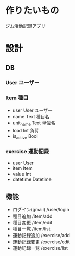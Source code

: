 * 作りたいもの
ジム活動記録アプリ

* 設計
** DB
*** User ユーザー
*** Item 種目
- user User ユーザー
- name Text 種目名
- unit_name Text 単位名
- load Int 負荷
- is_active Bool
*** exercise 運動記録
- user User
- item Item
- value Int
- datetime Datetime

** 機能
- ログイン(gmail)	/user/login
- 種目追加			/item/add
- 種目変更			/item/edit
- 種目一覧			/item/list
- 運動記録追加		/exercise/add
- 運動記録変更		/exercise/edit
- 運動記録一覧		/exercise/list
